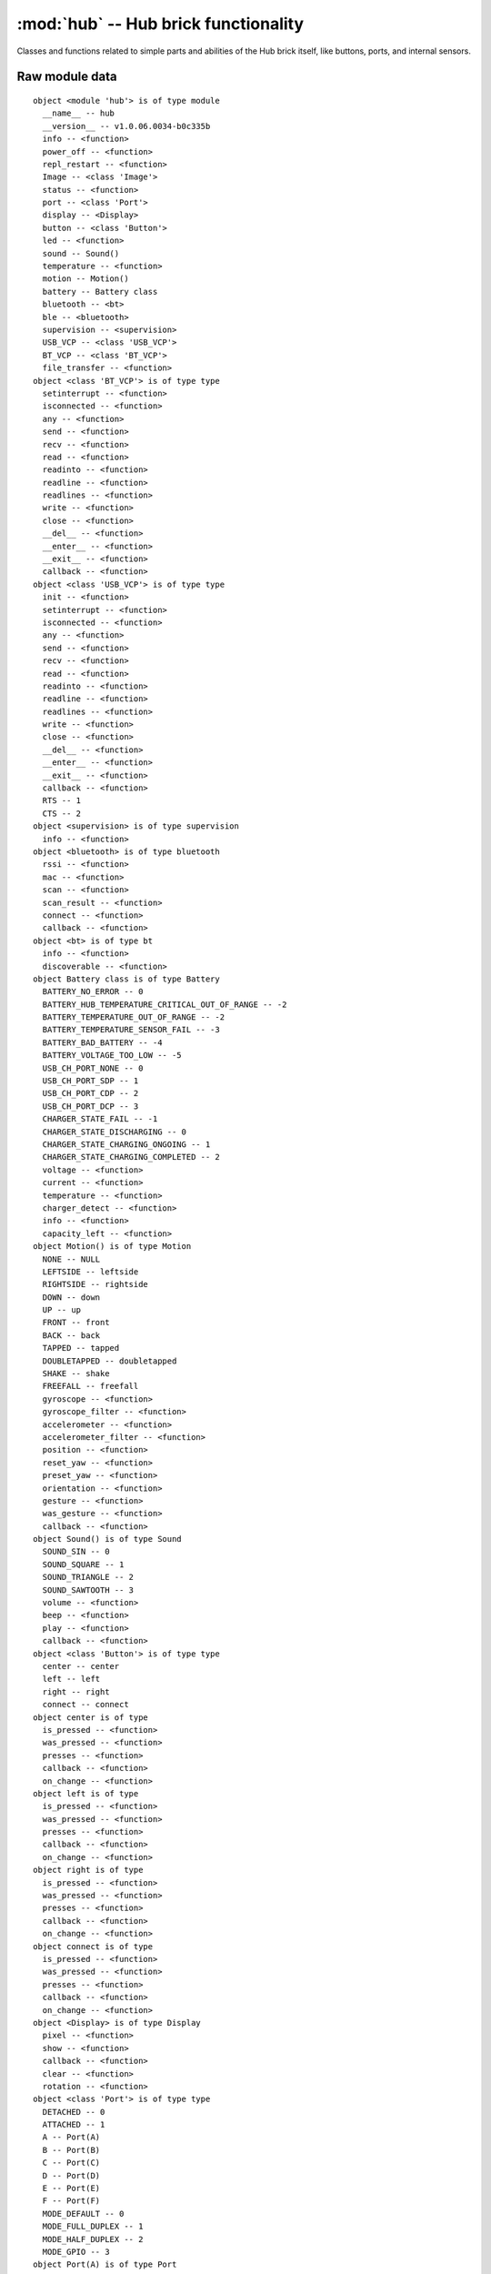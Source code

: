 :mod:`hub` -- Hub brick functionality
=====================================

Classes and functions related to simple parts and abilities of the Hub brick
itself, like buttons, ports, and internal sensors.

Raw module data
---------------

::

    object <module 'hub'> is of type module
      __name__ -- hub
      __version__ -- v1.0.06.0034-b0c335b
      info -- <function>
      power_off -- <function>
      repl_restart -- <function>
      Image -- <class 'Image'>
      status -- <function>
      port -- <class 'Port'>
      display -- <Display>
      button -- <class 'Button'>
      led -- <function>
      sound -- Sound()
      temperature -- <function>
      motion -- Motion()
      battery -- Battery class
      bluetooth -- <bt>
      ble -- <bluetooth>
      supervision -- <supervision>
      USB_VCP -- <class 'USB_VCP'>
      BT_VCP -- <class 'BT_VCP'>
      file_transfer -- <function>
    object <class 'BT_VCP'> is of type type
      setinterrupt -- <function>
      isconnected -- <function>
      any -- <function>
      send -- <function>
      recv -- <function>
      read -- <function>
      readinto -- <function>
      readline -- <function>
      readlines -- <function>
      write -- <function>
      close -- <function>
      __del__ -- <function>
      __enter__ -- <function>
      __exit__ -- <function>
      callback -- <function>
    object <class 'USB_VCP'> is of type type
      init -- <function>
      setinterrupt -- <function>
      isconnected -- <function>
      any -- <function>
      send -- <function>
      recv -- <function>
      read -- <function>
      readinto -- <function>
      readline -- <function>
      readlines -- <function>
      write -- <function>
      close -- <function>
      __del__ -- <function>
      __enter__ -- <function>
      __exit__ -- <function>
      callback -- <function>
      RTS -- 1
      CTS -- 2
    object <supervision> is of type supervision
      info -- <function>
    object <bluetooth> is of type bluetooth
      rssi -- <function>
      mac -- <function>
      scan -- <function>
      scan_result -- <function>
      connect -- <function>
      callback -- <function>
    object <bt> is of type bt
      info -- <function>
      discoverable -- <function>
    object Battery class is of type Battery
      BATTERY_NO_ERROR -- 0
      BATTERY_HUB_TEMPERATURE_CRITICAL_OUT_OF_RANGE -- -2
      BATTERY_TEMPERATURE_OUT_OF_RANGE -- -2
      BATTERY_TEMPERATURE_SENSOR_FAIL -- -3
      BATTERY_BAD_BATTERY -- -4
      BATTERY_VOLTAGE_TOO_LOW -- -5
      USB_CH_PORT_NONE -- 0
      USB_CH_PORT_SDP -- 1
      USB_CH_PORT_CDP -- 2
      USB_CH_PORT_DCP -- 3
      CHARGER_STATE_FAIL -- -1
      CHARGER_STATE_DISCHARGING -- 0
      CHARGER_STATE_CHARGING_ONGOING -- 1
      CHARGER_STATE_CHARGING_COMPLETED -- 2
      voltage -- <function>
      current -- <function>
      temperature -- <function>
      charger_detect -- <function>
      info -- <function>
      capacity_left -- <function>
    object Motion() is of type Motion
      NONE -- NULL
      LEFTSIDE -- leftside
      RIGHTSIDE -- rightside
      DOWN -- down
      UP -- up
      FRONT -- front
      BACK -- back
      TAPPED -- tapped
      DOUBLETAPPED -- doubletapped
      SHAKE -- shake
      FREEFALL -- freefall
      gyroscope -- <function>
      gyroscope_filter -- <function>
      accelerometer -- <function>
      accelerometer_filter -- <function>
      position -- <function>
      reset_yaw -- <function>
      preset_yaw -- <function>
      orientation -- <function>
      gesture -- <function>
      was_gesture -- <function>
      callback -- <function>
    object Sound() is of type Sound
      SOUND_SIN -- 0
      SOUND_SQUARE -- 1
      SOUND_TRIANGLE -- 2
      SOUND_SAWTOOTH -- 3
      volume -- <function>
      beep -- <function>
      play -- <function>
      callback -- <function>
    object <class 'Button'> is of type type
      center -- center
      left -- left
      right -- right
      connect -- connect
    object center is of type
      is_pressed -- <function>
      was_pressed -- <function>
      presses -- <function>
      callback -- <function>
      on_change -- <function>
    object left is of type
      is_pressed -- <function>
      was_pressed -- <function>
      presses -- <function>
      callback -- <function>
      on_change -- <function>
    object right is of type
      is_pressed -- <function>
      was_pressed -- <function>
      presses -- <function>
      callback -- <function>
      on_change -- <function>
    object connect is of type
      is_pressed -- <function>
      was_pressed -- <function>
      presses -- <function>
      callback -- <function>
      on_change -- <function>
    object <Display> is of type Display
      pixel -- <function>
      show -- <function>
      callback -- <function>
      clear -- <function>
      rotation -- <function>
    object <class 'Port'> is of type type
      DETACHED -- 0
      ATTACHED -- 1
      A -- Port(A)
      B -- Port(B)
      C -- Port(C)
      D -- Port(D)
      E -- Port(E)
      F -- Port(F)
      MODE_DEFAULT -- 0
      MODE_FULL_DUPLEX -- 1
      MODE_HALF_DUPLEX -- 2
      MODE_GPIO -- 3
    object Port(A) is of type Port
      callback -- <function>
      info -- <function>
      mode -- <function>
      pwm -- <function>
      device -- None
      motor -- None
    object <class 'Image'> is of type type
      width -- <function>
      height -- <function>
      get_pixel -- <function>
      set_pixel -- <function>
      shift_left -- <function>
      shift_right -- <function>
      shift_up -- <function>
      shift_down -- <function>
      HEART -- Image(
        '09090:'
        '99999:'
        '99999:'
        '09990:'
        '00900:'
    )
      HEART_SMALL -- Image(
        '00000:'
        '09090:'
        '09990:'
        '00900:'
        '00000:'
    )
      HAPPY -- Image(
        '00000:'
        '09090:'
        '00000:'
        '90009:'
        '09990:'
    )
      SMILE -- Image(
        '00000:'
        '00000:'
        '00000:'
        '90009:'
        '09990:'
    )
      SAD -- Image(
        '00000:'
        '09090:'
        '00000:'
        '09990:'
        '90009:'
    )
      CONFUSED -- Image(
        '00000:'
        '09090:'
        '00000:'
        '09090:'
        '90909:'
    )
      ANGRY -- Image(
        '90009:'
        '09090:'
        '00000:'
        '99999:'
        '90909:'
    )
      ASLEEP -- Image(
        '00000:'
        '99099:'
        '00000:'
        '09990:'
        '00000:'
    )
      SURPRISED -- Image(
        '09090:'
        '00000:'
        '00900:'
        '09090:'
        '00900:'
    )
      SILLY -- Image(
        '90009:'
        '00000:'
        '99999:'
        '00909:'
        '00999:'
    )
      FABULOUS -- Image(
        '99999:'
        '99099:'
        '00000:'
        '09090:'
        '09990:'
    )
      MEH -- Image(
        '09090:'
        '00000:'
        '00090:'
        '00900:'
        '09000:'
    )
      YES -- Image(
        '00000:'
        '00009:'
        '00090:'
        '90900:'
        '09000:'
    )
      NO -- Image(
        '90009:'
        '09090:'
        '00900:'
        '09090:'
        '90009:'
    )
      CLOCK12 -- Image(
        '00900:'
        '00900:'
        '00900:'
        '00000:'
        '00000:'
    )
      CLOCK1 -- Image(
        '00090:'
        '00090:'
        '00900:'
        '00000:'
        '00000:'
    )
      CLOCK2 -- Image(
        '00000:'
        '00099:'
        '00900:'
        '00000:'
        '00000:'
    )
      CLOCK3 -- Image(
        '00000:'
        '00000:'
        '00999:'
        '00000:'
        '00000:'
    )
      CLOCK4 -- Image(
        '00000:'
        '00000:'
        '00900:'
        '00099:'
        '00000:'
    )
      CLOCK5 -- Image(
        '00000:'
        '00000:'
        '00900:'
        '00090:'
        '00090:'
    )
      CLOCK6 -- Image(
        '00000:'
        '00000:'
        '00900:'
        '00900:'
        '00900:'
    )
      CLOCK7 -- Image(
        '00000:'
        '00000:'
        '00900:'
        '09000:'
        '09000:'
    )
      CLOCK8 -- Image(
        '00000:'
        '00000:'
        '00900:'
        '99000:'
        '00000:'
    )
      CLOCK9 -- Image(
        '00000:'
        '00000:'
        '99900:'
        '00000:'
        '00000:'
    )
      CLOCK10 -- Image(
        '00000:'
        '99000:'
        '00900:'
        '00000:'
        '00000:'
    )
      CLOCK11 -- Image(
        '09000:'
        '09000:'
        '00900:'
        '00000:'
        '00000:'
    )
      ARROW_N -- Image(
        '00900:'
        '09990:'
        '90909:'
        '00900:'
        '00900:'
    )
      ARROW_NE -- Image(
        '00999:'
        '00099:'
        '00909:'
        '09000:'
        '90000:'
    )
      ARROW_E -- Image(
        '00900:'
        '00090:'
        '99999:'
        '00090:'
        '00900:'
    )
      ARROW_SE -- Image(
        '90000:'
        '09000:'
        '00909:'
        '00099:'
        '00999:'
    )
      ARROW_S -- Image(
        '00900:'
        '00900:'
        '90909:'
        '09990:'
        '00900:'
    )
      ARROW_SW -- Image(
        '00009:'
        '00090:'
        '90900:'
        '99000:'
        '99900:'
    )
      ARROW_W -- Image(
        '00900:'
        '09000:'
        '99999:'
        '09000:'
        '00900:'
    )
      ARROW_NW -- Image(
        '99900:'
        '99000:'
        '90900:'
        '00090:'
        '00009:'
    )
      GO_RIGHT -- Image(
        '09000:'
        '09900:'
        '09990:'
        '09900:'
        '09000:'
    )
      GO_LEFT -- Image(
        '00090:'
        '00990:'
        '09990:'
        '00990:'
        '00090:'
    )
      GO_UP -- Image(
        '00000:'
        '00900:'
        '09990:'
        '99999:'
        '00000:'
    )
      GO_DOWN -- Image(
        '00000:'
        '99999:'
        '09990:'
        '00900:'
        '00000:'
    )
      TRIANGLE -- Image(
        '00000:'
        '00900:'
        '09090:'
        '99999:'
        '00000:'
    )
      TRIANGLE_LEFT -- Image(
        '90000:'
        '99000:'
        '90900:'
        '90090:'
        '99999:'
    )
      CHESSBOARD -- Image(
        '09090:'
        '90909:'
        '09090:'
        '90909:'
        '09090:'
    )
      DIAMOND -- Image(
        '00900:'
        '09090:'
        '90009:'
        '09090:'
        '00900:'
    )
      DIAMOND_SMALL -- Image(
        '00000:'
        '00900:'
        '09090:'
        '00900:'
        '00000:'
    )
      SQUARE -- Image(
        '99999:'
        '90009:'
        '90009:'
        '90009:'
        '99999:'
    )
      SQUARE_SMALL -- Image(
        '00000:'
        '09990:'
        '09090:'
        '09990:'
        '00000:'
    )
      RABBIT -- Image(
        '90900:'
        '90900:'
        '99990:'
        '99090:'
        '99990:'
    )
      COW -- Image(
        '90009:'
        '90009:'
        '99999:'
        '09990:'
        '00900:'
    )
      MUSIC_CROTCHET -- Image(
        '00900:'
        '00900:'
        '00900:'
        '99900:'
        '99900:'
    )
      MUSIC_QUAVER -- Image(
        '00900:'
        '00990:'
        '00909:'
        '99900:'
        '99900:'
    )
      MUSIC_QUAVERS -- Image(
        '09999:'
        '09009:'
        '09009:'
        '99099:'
        '99099:'
    )
      PITCHFORK -- Image(
        '90909:'
        '90909:'
        '99999:'
        '00900:'
        '00900:'
    )
      XMAS -- Image(
        '00900:'
        '09990:'
        '00900:'
        '09990:'
        '99999:'
    )
      PACMAN -- Image(
        '09999:'
        '99090:'
        '99900:'
        '99990:'
        '09999:'
    )
      TARGET -- Image(
        '00900:'
        '09990:'
        '99099:'
        '09990:'
        '00900:'
    )
      ALL_CLOCKS -- (Image('00900:00900:00900:00000:00000:'), Image('00090:00090:00900:00000:00000:'), Image('00000:00099:00900:00000:00000:'), Image('00000:00000:00999:00000:00000:'), Image('00000:00000:00900:00099:00000:'), Image('00000:00000:00900:00090:00090:'), Image('00000:00000:00900:00900:00900:'), Image('00000:00000:00900:09000:09000:'), Image('00000:00000:00900:99000:00000:'), Image('00000:00000:99900:00000:00000:'), Image('00000:99000:00900:00000:00000:'), Image('09000:09000:00900:00000:00000:'))
      ALL_ARROWS -- (Image('00900:09990:90909:00900:00900:'), Image('00999:00099:00909:09000:90000:'), Image('00900:00090:99999:00090:00900:'), Image('90000:09000:00909:00099:00999:'), Image('00900:00900:90909:09990:00900:'), Image('00009:00090:90900:99000:99900:'), Image('00900:09000:99999:09000:00900:'), Image('99900:99000:90900:00090:00009:'))
      TSHIRT -- Image(
        '99099:'
        '99999:'
        '09990:'
        '09990:'
        '09990:'
    )
      ROLLERSKATE -- Image(
        '00099:'
        '00099:'
        '99999:'
        '99999:'
        '09090:'
    )
      DUCK -- Image(
        '09900:'
        '99900:'
        '09999:'
        '09990:'
        '00000:'
    )
      HOUSE -- Image(
        '00900:'
        '09990:'
        '99999:'
        '09990:'
        '09090:'
    )
      TORTOISE -- Image(
        '00000:'
        '09990:'
        '99999:'
        '09090:'
        '00000:'
    )
      BUTTERFLY -- Image(
        '99099:'
        '99999:'
        '00900:'
        '99999:'
        '99099:'
    )
      STICKFIGURE -- Image(
        '00900:'
        '99999:'
        '00900:'
        '09090:'
        '90009:'
    )
      GHOST -- Image(
        '99999:'
        '90909:'
        '99999:'
        '99999:'
        '90909:'
    )
      SWORD -- Image(
        '00900:'
        '00900:'
        '00900:'
        '09990:'
        '00900:'
    )
      GIRAFFE -- Image(
        '99000:'
        '09000:'
        '09000:'
        '09990:'
        '09090:'
    )
      SKULL -- Image(
        '09990:'
        '90909:'
        '99999:'
        '09990:'
        '09990:'
    )
      UMBRELLA -- Image(
        '09990:'
        '99999:'
        '00900:'
        '90900:'
        '09900:'
    )
      SNAKE -- Image(
        '99000:'
        '99099:'
        '09090:'
        '09990:'
        '00000:'
    )